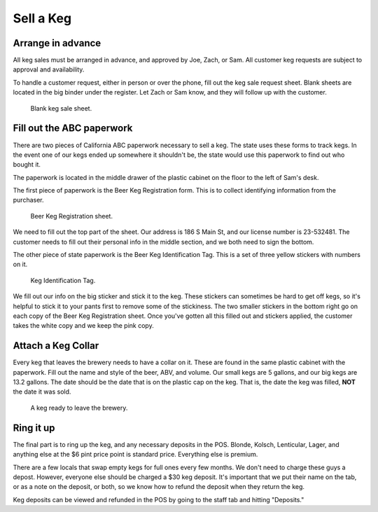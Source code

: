 Sell a Keg
==========

Arrange in advance
------------------
All keg sales must be arranged in advance, and approved by Joe, Zach, or Sam. All customer keg requests are subject to approval and availability.

To handle a customer request, either in person or over the phone, fill out the keg sale request sheet. Blank sheets are located in the big binder under the register. Let Zach or Sam know, and they will follow up with the customer.

.. figure:: /_static/how-to/keg-sale-sheet.jpg
   :width: 400
   
   Blank keg sale sheet.

Fill out the ABC paperwork
--------------------------
There are two pieces of California ABC paperwork necessary to sell a keg. The state uses these forms to track kegs. In the event one of our kegs ended up somewhere it shouldn't be, the state would use this paperwork to find out who bought it.

The paperwork is located in the middle drawer of the plastic cabinet on the floor to the left of Sam's desk.

The first piece of paperwork is the Beer Keg Registration form. This is to collect identifying information from the purchaser.

.. figure:: /_static/how-to/keg-sale-abc.jpg
   :width: 400
   
   Beer Keg Registration sheet.

We need to fill out the top part of the sheet. Our address is 186 S Main St, and our license number is 23-532481. The customer needs to fill out their personal info in the middle section, and we both need to sign the bottom.

The other piece of state paperwork is the Beer Keg Identification Tag. This is a set of three yellow stickers with numbers on it.

.. figure:: /_static/how-to/keg-identification-tag.jpg
   :width: 400
   
   Keg Identification Tag.

We fill out our info on the big sticker and stick it to the keg. These stickers can sometimes be hard to get off kegs, so it's helpful to stick it to your pants first to remove some of the stickiness. The two smaller stickers in the bottom right go on each copy of the Beer Keg Registration sheet. Once you've gotten all this filled out and stickers applied, the customer takes the white copy and we keep the pink copy.

Attach a Keg Collar
-------------------
Every keg that leaves the brewery needs to have a collar on it. These are found in the same plastic cabinet with the paperwork. Fill out the name and style of the beer, ABV, and volume. Our small kegs are 5 gallons, and our big kegs are 13.2 gallons. The date should be the date that is on the plastic cap on the keg. That is, the date the keg was filled, **NOT** the date it was sold.

.. figure:: /_static/how-to/keg-collar.jpg
   :width: 400
   
   A keg ready to leave the brewery.

Ring it up
----------
The final part is to ring up the keg, and any necessary deposits in the POS. Blonde, Kolsch, Lenticular, Lager, and anything else at the $6 pint price point is standard price. Everything else is premium.

There are a few locals that swap empty kegs for full ones every few months. We don't need to charge these guys a depost. However, everyone else should be charged a $30 keg deposit. It's important that we put their name on the tab, or as a note on the deposit, or both, so we know how to refund the deposit when they return the keg.

Keg deposits can be viewed and refunded in the POS by going to the staff tab and hitting "Deposits."